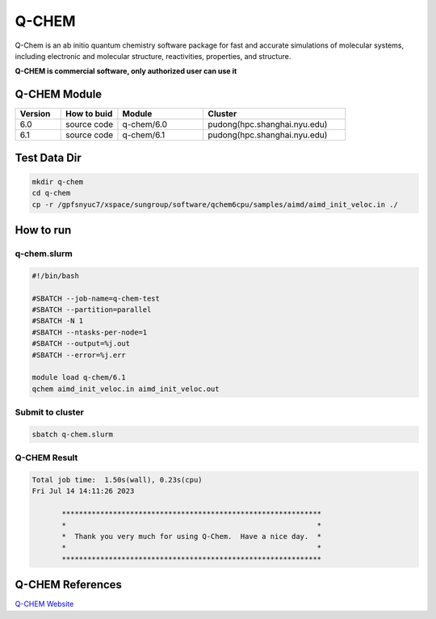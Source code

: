 ========
Q-CHEM
========

Q-Chem is an ab initio quantum chemistry software package for fast and accurate simulations of molecular systems, 
including electronic and molecular structure, reactivities, properties, and structure.

**Q-CHEM is commercial software, only authorized user can use it**

Q-CHEM Module
=============

.. csv-table::
   :header: "Version", "How to buid","Module","Cluster"
   :widths: 8,10,15,25

   "6.0","source code","q-chem/6.0","pudong(hpc.shanghai.nyu.edu)"
   "6.1","source code","q-chem/6.1","pudong(hpc.shanghai.nyu.edu)"

Test Data Dir
==============

.. code:: bash

   mkdir q-chem
   cd q-chem
   cp -r /gpfsnyuc7/xspace/sungroup/software/qchem6cpu/samples/aimd/aimd_init_veloc.in ./

How to run
==========

q-chem.slurm
-------------

.. code:: bash

   #!/bin/bash

   #SBATCH --job-name=q-chem-test
   #SBATCH --partition=parallel
   #SBATCH -N 1
   #SBATCH --ntasks-per-node=1
   #SBATCH --output=%j.out
   #SBATCH --error=%j.err
   
   module load q-chem/6.1
   qchem aimd_init_veloc.in aimd_init_veloc.out

Submit to cluster
--------------------

.. code:: bash

   sbatch q-chem.slurm

Q-CHEM Result
--------------

.. code:: bash

    Total job time:  1.50s(wall), 0.23s(cpu) 
    Fri Jul 14 14:11:26 2023

	   *************************************************************
	   *                                                           *
	   *  Thank you very much for using Q-Chem.  Have a nice day.  *
	   *                                                           *
	   *************************************************************

Q-CHEM References
=================

`Q-CHEM Website <https://www.q-chem.com/>`_ 
